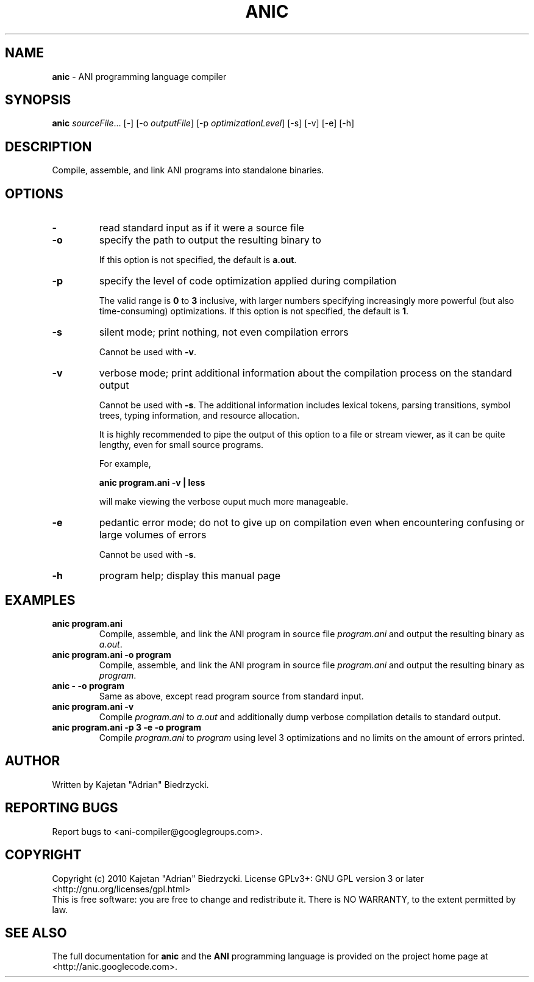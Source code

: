 .TH ANIC "1" "January 2010" "ANI Toolchain" "ANI"
.SH NAME
\fBanic\fR \- ANI programming language compiler
.SH SYNOPSIS
.B anic
\fIsourceFile\fR... [-] [-o \fIoutputFile\fR] [-p \fIoptimizationLevel\fR] [-s] [-v] [-e] [-h]
.SH DESCRIPTION
.PP
Compile, assemble, and link ANI programs into standalone binaries.
.SH OPTIONS
.PP
.TP
\fB\-\fR
read standard input as if it were a source file
.TP
\fB\-o\fR
specify the path to output the resulting binary to
.IP
If this option is not specified, the default is \fBa.out\fR.
.TP
\fB\-p\fR
specify the level of code optimization applied during compilation
.IP
The valid range is \fB0\fR to \fB3\fR inclusive, with larger numbers specifying increasingly more powerful (but also time-consuming) optimizations.
If this option is not specified, the default is \fB1\fR.
.TP
\fB\-s\fR
silent mode; print nothing, not even compilation errors
.IP
Cannot be used with \fB\-v\fR.
.TP
\fB\-v\fR
verbose mode; print additional information about the compilation process on the standard output
.IP
Cannot be used with \fB\-s\fR.
The additional information includes lexical tokens, parsing transitions, symbol trees, typing information, and resource allocation.
.IP
It is highly recommended to pipe the output of this option to a file or stream viewer, as it can be quite lengthy, even for small source programs.
.IP
For example,
.IP
\fBanic program.ani \-v | less\fR
.IP
will make viewing the verbose ouput much more manageable.
.TP
\fB\-e\fR
pedantic error mode; do not to give up on compilation even when encountering confusing or large volumes of errors
.IP
Cannot be used with \fB\-s\fR.
.TP
\fB\-h\fR
program help; display this manual page
.SH EXAMPLES
.TP
\fBanic program.ani\fR
Compile, assemble, and link the ANI program in source file \fIprogram.ani\fR and output the resulting binary as \fIa.out\fR.
.TP
\fBanic program.ani \-o program\fR
Compile, assemble, and link the ANI program in source file \fIprogram.ani\fR and output the resulting binary as \fIprogram\fR.
.TP
\fBanic \- \-o program\fR
Same as above, except read program source from standard input.
.TP
\fBanic program.ani \-v\fR
Compile \fIprogram.ani\fR to \fIa.out\fR and additionally dump verbose compilation details to standard output.
.TP
\fBanic program.ani \-p 3 \-e \-o program\fR
Compile \fIprogram.ani\fR to \fIprogram\fR using level 3 optimizations and no limits on the amount of errors printed.
.SH AUTHOR
Written by Kajetan "Adrian" Biedrzycki.
.SH "REPORTING BUGS"
Report bugs to <ani\-compiler@googlegroups.com>.
.SH COPYRIGHT
Copyright (c) 2010 Kajetan "Adrian" Biedrzycki.
License GPLv3+: GNU GPL version 3 or later <http://gnu.org/licenses/gpl.html>
.br
This is free software: you are free to change and redistribute it.
There is NO WARRANTY, to the extent permitted by law.
.SH "SEE ALSO"
The full documentation for \fBanic\fR and the \fBANI\fR programming language is provided on the project home page at <http://anic.googlecode.com>.
